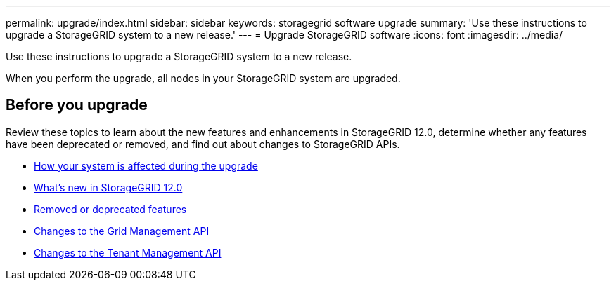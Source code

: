 ---
permalink: upgrade/index.html
sidebar: sidebar
keywords: storagegrid software upgrade
summary: 'Use these instructions to upgrade a StorageGRID system to a new release.'
---
= Upgrade StorageGRID software
:icons: font
:imagesdir: ../media/

[.lead]
Use these instructions to upgrade a StorageGRID system to a new release.

When you perform the upgrade, all nodes in your StorageGRID system are upgraded.

== Before you upgrade
Review these topics to learn about the new features and enhancements in StorageGRID 12.0, determine whether any features have been deprecated or removed, and find out about changes to StorageGRID APIs.

* link:how-your-system-is-affected-during-upgrade.html[How your system is affected during the upgrade]
* link:whats-new.html[What's new in StorageGRID 12.0]
* link:removed-or-deprecated-features.html[Removed or deprecated features]
* link:changes-to-grid-management-api.html[Changes to the Grid Management API]
* link:changes-to-tenant-management-api.html[Changes to the Tenant Management API]

// 2025 APR 16, SGWS-34284